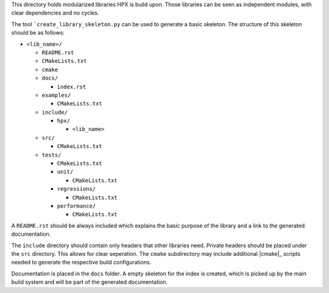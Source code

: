 ..
    Copyright (c) 2018 Thomas Heller

    SPDX-License-Identifier: BSL-1.0
    Distributed under the Boost Software License, Version 1.0. (See accompanying
    file LICENSE_1_0.txt or copy at http://www.boost.org/LICENSE_1_0.txt)

This directory holds modularized libraries HPX is build upon. Those libraries
can be seen as independent modules, with clear dependencies and no cycles.

The tool ```create_library_skeleton.py`` can be used to generate a basic
skeleton. The structure of this skeleton should be as follows:

* ``<lib_name>/``

  * ``README.rst``
  * ``CMakeLists.txt``
  * ``cmake``
  * ``docs/``

    * ``index.rst``

  * ``examples/``

    * ``CMakeLists.txt``

  * ``include/``

    * ``hpx/``

      * ``<lib_name>``

  * ``src/``

    * ``CMakeLists.txt``

  * ``tests/``

    * ``CMakeLists.txt``
    * ``unit/``

      * ``CMakeLists.txt``

    * ``regressions/``

      * ``CMakeLists.txt``

    * ``performance/``

      * ``CMakeLists.txt``

A ``README.rst`` should be always included which explains the basic purpose of
the library and a link to the generated documentation.

The ``include`` directory should contain only headers that other libraries need.
Private headers should be placed under the ``src`` directory. This allows for
clear seperation. The ``cmake`` subdirectory may include additional |cmake|_
scripts needed to generate the respective build configurations.

Documentation is placed in the ``docs`` folder. A empty skeleton for the index
is created, which is picked up by the main build system and will be part of the
generated documentation.
